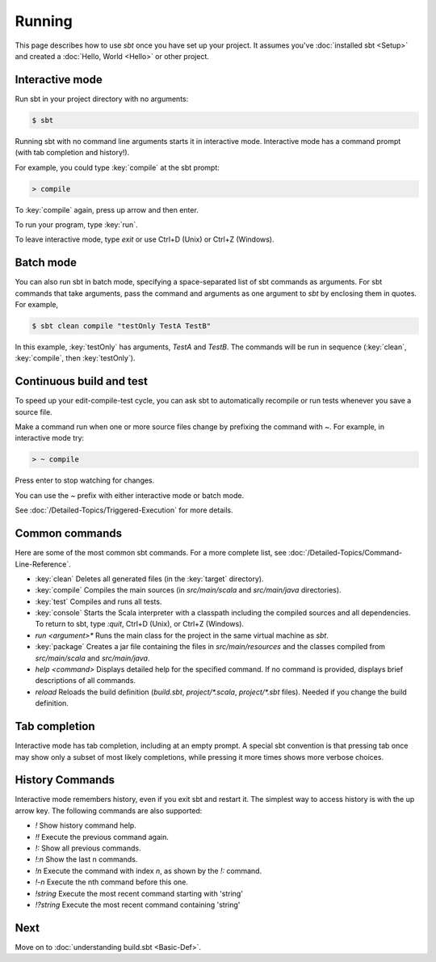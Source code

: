 
=======
Running
=======

This page describes how to use `sbt` once you have set up your
project. It assumes you've :doc:`installed sbt <Setup>` and
created a :doc:`Hello, World <Hello>` or other project.

Interactive mode
----------------

Run sbt in your project directory with no arguments:

.. code-block:: console

    $ sbt

Running sbt with no command line arguments starts it in interactive
mode. Interactive mode has a command prompt (with tab completion and
history!).

For example, you could type :key:`compile` at the sbt prompt:

.. code-block:: console

    > compile

To :key:`compile` again, press up arrow and then enter.

To run your program, type :key:`run`.

To leave interactive mode, type `exit` or use Ctrl+D (Unix) or Ctrl+Z
(Windows).

Batch mode
----------

You can also run sbt in batch mode, specifying a space-separated list of
sbt commands as arguments. For sbt commands that take arguments, pass
the command and arguments as one argument to `sbt` by enclosing them
in quotes. For example,

.. code-block:: console

    $ sbt clean compile "testOnly TestA TestB"

In this example, :key:`testOnly` has arguments, `TestA` and `TestB`.
The commands will be run in sequence (:key:`clean`, :key:`compile`, then
:key:`testOnly`).

Continuous build and test
-------------------------

To speed up your edit-compile-test cycle, you can ask sbt to
automatically recompile or run tests whenever you save a source file.

Make a command run when one or more source files change by prefixing the
command with `~`. For example, in interactive mode try:

.. code-block:: console

    > ~ compile

Press enter to stop watching for changes.

You can use the `~` prefix with either interactive mode or batch mode.

See :doc:`/Detailed-Topics/Triggered-Execution` for more details.

Common commands
---------------

Here are some of the most common sbt commands. For a more complete list,
see :doc:`/Detailed-Topics/Command-Line-Reference`.

-  :key:`clean` Deletes all generated files (in the :key:`target` directory).
-  :key:`compile` Compiles the main sources (in `src/main/scala` and
   `src/main/java` directories).
-  :key:`test` Compiles and runs all tests.
-  :key:`console` Starts the Scala interpreter with a classpath including
   the compiled sources and all dependencies. To return to sbt, type
   `:quit`, Ctrl+D (Unix), or Ctrl+Z (Windows).
-  `run <argument>*` Runs the main class for the project in the same
   virtual machine as `sbt`.
-  :key:`package` Creates a jar file containing the files in
   `src/main/resources` and the classes compiled from
   `src/main/scala` and `src/main/java`.
-  `help <command>` Displays detailed help for the specified command.
   If no command is provided, displays brief descriptions of all
   commands.
-  `reload` Reloads the build definition (`build.sbt`,
   `project/*.scala`, `project/*.sbt` files). Needed if you change
   the build definition.

Tab completion
--------------

Interactive mode has tab completion, including at an empty prompt. A
special sbt convention is that pressing tab once may show only a subset
of most likely completions, while pressing it more times shows more
verbose choices.

History Commands
----------------

Interactive mode remembers history, even if you exit sbt and restart it.
The simplest way to access history is with the up arrow key. The
following commands are also supported:

-  `!` Show history command help.
-  `!!` Execute the previous command again.
-  `!:` Show all previous commands.
-  `!:n` Show the last n commands.
-  `!n` Execute the command with index `n`, as shown by the `!:`
   command.
-  `!-n` Execute the nth command before this one.
-  `!string` Execute the most recent command starting with 'string'
-  `!?string` Execute the most recent command containing 'string'

Next
----

Move on to :doc:`understanding build.sbt <Basic-Def>`.
